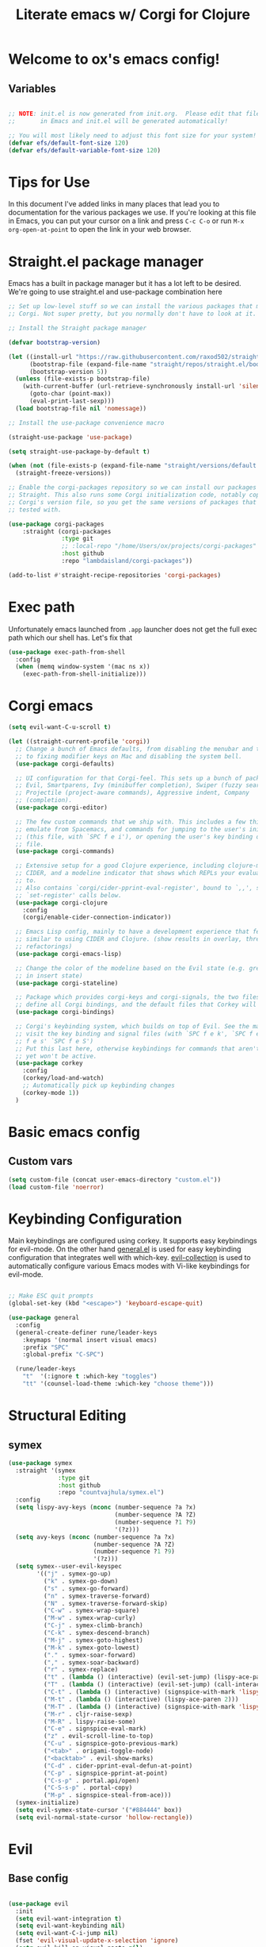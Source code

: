 #+title: Literate emacs w/ Corgi for Clojure
#+PROPERTY: header-args:emacs-lisp :tangle ./init.el :mkdirp yes

* Welcome to ox's emacs config!


** Variables

#+begin_src emacs-lisp 

;; NOTE: init.el is now generated from init.org.  Please edit that file
;;       in Emacs and init.el will be generated automatically!

;; You will most likely need to adjust this font size for your system!
(defvar efs/default-font-size 120)
(defvar efs/default-variable-font-size 120)

#+end_src

* Tips for Use

In this document I've added links in many places that lead you to documentation for the various packages we use.  If you're looking at this file in Emacs, you can put your cursor on a link and press =C-c C-o= or run =M-x org-open-at-point= to open the link in your web browser.

* Straight.el package manager

Emacs has a built in package manager but it has a lot left to be desired. We're going to use straight.el and use-package combination here

#+begin_src emacs-lisp
;; Set up low-level stuff so we can install the various packages that make up
;; Corgi. Not super pretty, but you normally don't have to look at it.

;; Install the Straight package manager

(defvar bootstrap-version)

(let ((install-url "https://raw.githubusercontent.com/raxod502/straight.el/develop/install.el")
      (bootstrap-file (expand-file-name "straight/repos/straight.el/bootstrap.el" user-emacs-directory))
      (bootstrap-version 5))
  (unless (file-exists-p bootstrap-file)
    (with-current-buffer (url-retrieve-synchronously install-url 'silent 'inhibit-cookies)
      (goto-char (point-max))
      (eval-print-last-sexp)))
  (load bootstrap-file nil 'nomessage))

;; Install the use-package convenience macro

(straight-use-package 'use-package)

(setq straight-use-package-by-default t)

(when (not (file-exists-p (expand-file-name "straight/versions/default.el" straight-base-dir)))
  (straight-freeze-versions))

;; Enable the corgi-packages repository so we can install our packages with
;; Straight. This also runs some Corgi initialization code, notably copying over
;; Corgi's version file, so you get the same versions of packages that Corgi was
;; tested with.

(use-package corgi-packages
    :straight (corgi-packages
               :type git
               ;; :local-repo "/home/Users/ox/projects/corgi-packages"
               :host github
               :repo "lambdaisland/corgi-packages"))

(add-to-list #'straight-recipe-repositories 'corgi-packages)
#+end_src

#+RESULTS:
| corgi-packages | org-elpa | melpa | gnu-elpa-mirror | el-get | emacsmirror-mirror |

* Exec path

Unfortunately emacs launched from =.app= launcher does not get the full exec path which our shell has. Let's fix that

#+begin_src emacs-lisp
  (use-package exec-path-from-shell
    :config
    (when (memq window-system '(mac ns x))
      (exec-path-from-shell-initialize)))
#+end_src

#+RESULTS:
: t

* Corgi emacs

#+begin_src emacs-lisp
(setq evil-want-C-u-scroll t)

(let ((straight-current-profile 'corgi))
  ;; Change a bunch of Emacs defaults, from disabling the menubar and toolbar,
  ;; to fixing modifier keys on Mac and disabling the system bell.
  (use-package corgi-defaults)

  ;; UI configuration for that Corgi-feel. This sets up a bunch of packages like
  ;; Evil, Smartparens, Ivy (minibuffer completion), Swiper (fuzzy search),
  ;; Projectile (project-aware commands), Aggressive indent, Company
  ;; (completion).
  (use-package corgi-editor)

  ;; The few custom commands that we ship with. This includes a few things we
  ;; emulate from Spacemacs, and commands for jumping to the user's init.el
  ;; (this file, with `SPC f e i'), or opening the user's key binding or signals
  ;; file.
  (use-package corgi-commands)

  ;; Extensive setup for a good Clojure experience, including clojure-mode,
  ;; CIDER, and a modeline indicator that shows which REPLs your evaluations go
  ;; to.
  ;; Also contains `corgi/cider-pprint-eval-register', bound to `,,', see
  ;; `set-register' calls below.
  (use-package corgi-clojure
    :config
    (corgi/enable-cider-connection-indicator))

  ;; Emacs Lisp config, mainly to have a development experience that feels
  ;; similar to using CIDER and Clojure. (show results in overlay, threading
  ;; refactorings)
  (use-package corgi-emacs-lisp)

  ;; Change the color of the modeline based on the Evil state (e.g. green when
  ;; in insert state)
  (use-package corgi-stateline)

  ;; Package which provides corgi-keys and corgi-signals, the two files that
  ;; define all Corgi bindings, and the default files that Corkey will look for.
  (use-package corgi-bindings)

  ;; Corgi's keybinding system, which builds on top of Evil. See the manual, or
  ;; visit the key binding and signal files (with `SPC f e k', `SPC f e K', `SPC
  ;; f e s' `SPC f e S')
  ;; Put this last here, otherwise keybindings for commands that aren't loaded
  ;; yet won't be active.
  (use-package corkey
    :config 
    (corkey/load-and-watch)
    ;; Automatically pick up keybinding changes
    (corkey-mode 1))
  )
#+end_src

#+RESULTS:
: t

* Basic emacs config
** Custom vars
#+begin_src emacs-lisp
(setq custom-file (concat user-emacs-directory "custom.el"))
(load custom-file 'noerror)
#+end_src

#+RESULTS:

* Keybinding Configuration

Main keybindings are configured using corkey. It supports easy keybindings for evil-mode. On the other hand [[https://github.com/noctuid/general.el][general.el]] is used for easy keybinding configuration that integrates well with which-key. [[https://github.com/emacs-evil/evil-collection][evil-collection]] is used to automatically configure various Emacs modes with Vi-like keybindings for evil-mode.

#+begin_src emacs-lisp

  ;; Make ESC quit prompts
  (global-set-key (kbd "<escape>") 'keyboard-escape-quit)

  (use-package general
    :config
    (general-create-definer rune/leader-keys
      :keymaps '(normal insert visual emacs)
      :prefix "SPC"
      :global-prefix "C-SPC")

    (rune/leader-keys
      "t"  '(:ignore t :which-key "toggles")
      "tt" '(counsel-load-theme :which-key "choose theme")))

#+end_src

#+RESULTS:
: t

* Structural Editing

** symex
#+begin_src emacs-lisp
(use-package symex
  :straight '(symex
              :type git
              :host github
              :repo "countvajhula/symex.el")
  :config
  (setq lispy-avy-keys (nconc (number-sequence ?a ?x)
                              (number-sequence ?A ?Z)
                              (number-sequence ?1 ?9)
                              '(?z)))
  (setq avy-keys (nconc (number-sequence ?a ?x)
                        (number-sequence ?A ?Z)
                        (number-sequence ?1 ?9)
                        '(?z)))
  (setq symex--user-evil-keyspec
        '(("j" . symex-go-up)
          ("k" . symex-go-down)
          ("s" . symex-go-forward)
          ("n" . symex-traverse-forward)
          ("N" . symex-traverse-forward-skip)
          ("C-w" . symex-wrap-square)
          ("M-w" . symex-wrap-curly)
          ("C-j" . symex-climb-branch)
          ("C-k" . symex-descend-branch)
          ("M-j" . symex-goto-highest)
          ("M-k" . symex-goto-lowest)
          ("." . symex-soar-forward)
          ("," . symex-soar-backward)
          ("r" . symex-replace)
          ("t" . (lambda () (interactive) (evil-set-jump) (lispy-ace-paren)))
          ("T" . (lambda () (interactive) (evil-set-jump) (call-interactively #'avy-goto-symbol-1)))
          ("C-t" . (lambda () (interactive) (signspice-with-mark 'lispy-ace-paren)))
          ("M-t" . (lambda () (interactive) (lispy-ace-paren 2)))
          ("M-T" . (lambda () (interactive) (signspice-with-mark 'lispy-ace-paren 2)))
          ("M-r" . cljr-raise-sexp)
          ("M-R" . lispy-raise-some)
          ("C-e" . signspice-eval-mark)
          ("z" . evil-scroll-line-to-top)
          ("C-u" . signspice-goto-previous-mark)
          ("<tab>" . origami-toggle-node)
          ("<backtab>" . evil-show-marks)
          ("C-d" . cider-pprint-eval-defun-at-point)
          ("C-p" . signspice-pprint-at-point)
          ("C-s-p" . portal.api/open)
          ("C-S-s-p" . portal-copy)
          ("M-p" . signspice-steal-from-ace)))
  (symex-initialize)
  (setq evil-symex-state-cursor '("#884444" box))
  (setq evil-normal-state-cursor 'hollow-rectangle))
#+end_src
* Evil
** Base config

#+begin_src emacs-lisp

(use-package evil
  :init
  (setq evil-want-integration t)
  (setq evil-want-keybinding nil)
  (setq evil-want-C-i-jump nil)
  (fset 'evil-visual-update-x-selection 'ignore)
  (setq evil-kill-on-visual-paste nil)
  (setq evil-insert-state-cursor '(bar "green"))
  (setq-default evil-symbol-word-search t)
  :config
  (evil-mode 1)
  (define-key evil-insert-state-map (kbd "C-g") 'evil-normal-state)

  (define-key evil-insert-state-map (kbd "C-h") 'evil-delete-backward-char-and-join)

  ;; Use visual line motions even outside of visual-line-mode buffers
  (evil-global-set-key 'motion "j" 'evil-next-visual-line)
  (evil-global-set-key 'motion "k" 'evil-previous-visual-line)

  (evil-set-initial-state 'messages-buffer-mode 'normal)
  (evil-set-initial-state 'dashboard-mode 'normal))

#+end_src

#+RESULTS:
: t

** Evil collection

#+begin_src emacs-lisp

  (use-package evil-collection
    :after evil
    :config
    (evil-collection-init))

#+end_src

** Evil cleverparens

#+begin_src emacs-lisp
  (use-package evil-cleverparens
    :after (evil smartparens)
    :commands evil-cleverparens-mode
    :init
    (add-hook 'clojure-mode-hook #'evil-cleverparens-mode)
    (add-hook 'emacs-lisp-mode-hook #'evil-cleverparens-mode)
    (setq evil-cleverparens-complete-parens-in-yanked-region t)
    :config
    (setq evil-cleverparens-use-s-and-S nil)
    (evil-define-key '(normal visual) evil-cleverparens-mode-map
      "s" nil
      "S" nil
      "{" nil
      "}" nil
      "[" nil
      "]" nil
      (kbd "<tab>") 'evil-jump-item))
#+end_src

* UI Configuration

** Basic UI Configuration

This section configures basic UI settings that remove unneeded elements to make Emacs look a lot more minimal and modern.  If you're just getting started in Emacs, the menu bar might be helpful so you can remove the =(menu-bar-mode -1)= line if you'd like to still see that.

#+begin_src emacs-lisp

  (setq inhibit-startup-message t)

  (scroll-bar-mode -1)        ; Disable visible scrollbar
  (tool-bar-mode -1)          ; Disable the toolbar
  (tooltip-mode -1)           ; Disable tooltips
  (set-fringe-mode 10)        ; Give some breathing room

  (menu-bar-mode -1)            ; Disable the menu bar

  ;; Set up the visible bell
  (setq visible-bell t)

  (column-number-mode)
  ;; disable line numbers completely
  (global-display-line-numbers-mode 0)

  ;; Disable line numbers for some modes
  (dolist (mode '(org-mode-hook
                  term-mode-hook
                  shell-mode-hook
                  eshell-mode-hook))
    (add-hook mode (lambda () (display-line-numbers-mode 0))))

#+end_src

#+RESULTS:

** Workspaces
#+begin_src emacs-lisp
(use-package bufler
:straight '(bufler
:type git
:host github
:repo "bufler"))
+end_src

** Font Configuration

=Iosevka= gang assemble!

#+begin_src emacs-lisp

  (set-face-attribute 'default nil :font "Iosevka" :height efs/default-font-size)

  ;; Set the fixed pitch face
  (set-face-attribute 'fixed-pitch nil :font "Iosevka" :height efs/default-font-size)

  ;; Set the variable pitch face
  ;; (set-face-attribute 'variable-pitch nil :font "Times New Roman" :height efs/default-font-size :weight 'regular)
  (set-face-attribute 'variable-pitch nil :font "Iosevka" :height efs/default-font-size :weight 'regular)

#+end_src

#+RESULTS:

** Command Log Mode

[[https://github.com/lewang/command-log-mode][command-log-mode]] is useful for displaying a panel showing each key binding you use in a panel on the right side of the frame.  Great for live streams and screencasts!

#+begin_src emacs-lisp

(use-package command-log-mode)

#+end_src

** Color Theme

[[https://github.com/hlissner/emacs-doom-themes][doom-themes]] is a great set of themes with a lot of variety and support for many different Emacs modes.  Taking a look at the [[https://github.com/hlissner/emacs-doom-themes/tree/screenshots][screenshots]] might help you decide which one you like best.  You can also run =M-x counsel-load-theme= to choose between them easily.

#+begin_src emacs-lisp

  (use-package doom-themes
    :init (load-theme 'doom-dracula t))

  (use-package cherry-blossom-theme
    :config
    (load-theme 'cherry-blossom t))
#+end_src

#+RESULTS:
: t

** Better Modeline

[[https://github.com/seagle0128/doom-modeline][doom-modeline]] is a very attractive and rich (yet still minimal) mode line configuration for Emacs.  The default configuration is quite good but you can check out the [[https://github.com/seagle0128/doom-modeline#customize][configuration options]] for more things you can enable or disable.

*NOTE:* The first time you load your configuration on a new machine, you'll need to run `M-x all-the-icons-install-fonts` so that mode line icons display correctly.

#+begin_src emacs-lisp

(use-package all-the-icons)

(use-package doom-modeline
  :init (doom-modeline-mode 1)
  :custom ((doom-modeline-height 8)))

#+end_src

** Which Key

[[https://github.com/justbur/emacs-which-key][which-key]] is a useful UI panel that appears when you start pressing any key binding in Emacs to offer you all possible completions for the prefix.  For example, if you press =C-c= (hold control and press the letter =c=), a panel will appear at the bottom of the frame displaying all of the bindings under that prefix and which command they run.  This is very useful for learning the possible key bindings in the mode of your current buffer.

#+begin_src emacs-lisp

(use-package which-key
  :init (which-key-mode)
  :diminish which-key-mode
  :config
  (setq which-key-idle-delay 1))

#+end_src

** Vertico

#+begin_src emacs-lisp
(use-package vertico
  :init
  (vertico-mode)

  ;; Different scroll margin
  ;; (setq vertico-scroll-margin 0)

  ;; Show more candidates
  ;; (setq vertico-count 20)

  ;; Grow and shrink the Vertico minibuffer
  ;; (setq vertico-resize t)

  ;; Optionally enable cycling for `vertico-next' and `vertico-previous'.
  ;; (setq vertico-cycle t)
  )

;; Persist history over Emacs restarts. Vertico sorts by history position.
(use-package savehist
  :init
  (savehist-mode))

;; A few more useful configurations...
(use-package emacs
  :init
  ;; Add prompt indicator to `completing-read-multiple'.
  ;; We display [CRM<separator>], e.g., [CRM,] if the separator is a comma.
  (defun crm-indicator (args)
    (cons (format "[CRM%s] %s"
                  (replace-regexp-in-string
                   "\\`\\[.*?]\\*\\|\\[.*?]\\*\\'" ""
                   crm-separator)
                  (car args))
          (cdr args)))
  (advice-add #'completing-read-multiple :filter-args #'crm-indicator)

  ;; Do not allow the cursor in the minibuffer prompt
  (setq minibuffer-prompt-properties
        '(read-only t cursor-intangible t face minibuffer-prompt))
  (add-hook 'minibuffer-setup-hook #'cursor-intangible-mode)

  ;; Emacs 28: Hide commands in M-x which do not work in the current mode.
  ;; Vertico commands are hidden in normal buffers.
  ;; (setq read-extended-command-predicate
  ;;       #'command-completion-default-include-p)

  ;; Enable recursive minibuffers
  (setq enable-recursive-minibuffers t))

;; Optionally use the `orderless' completion style.
(use-package orderless
  :init
  ;; Configure a custom style dispatcher (see the Consult wiki)
  ;; (setq orderless-style-dispatchers '(+orderless-dispatch)
  ;;       orderless-component-separator #'orderless-escapable-split-on-space)
  (setq completion-styles '(orderless basic)
        completion-category-defaults nil
        completion-category-overrides '((file (styles partial-completion)))))
#+end_src

#+RESULTS:

** Consult

#+begin_src emacs-lisp
;; Example configuration for Consult
(use-package consult
  ;; Replace bindings. Lazily loaded due by `use-package'.
  :bind (;; C-c bindings (mode-specific-map)
         ("C-c h" . consult-history)
         ("C-c m" . consult-mode-command)
         ("C-c k" . consult-kmacro)
         ;; C-x bindings (ctl-x-map)
         ("C-x M-:" . consult-complex-command)     ;; orig. repeat-complex-command
         ("C-x b" . consult-buffer)                ;; orig. switch-to-buffer
         ("C-x 4 b" . consult-buffer-other-window) ;; orig. switch-to-buffer-other-window
         ("C-x 5 b" . consult-buffer-other-frame)  ;; orig. switch-to-buffer-other-frame
         ("C-x r b" . consult-bookmark)            ;; orig. bookmark-jump
         ("C-x p b" . consult-project-buffer)      ;; orig. project-switch-to-buffer
         ;; Custom M-# bindings for fast register access
         ("M-#" . consult-register-load)
         ("M-'" . consult-register-store)          ;; orig. abbrev-prefix-mark (unrelated)
         ("C-M-#" . consult-register)
         ;; Other custom bindings
         ("M-y" . consult-yank-pop)                ;; orig. yank-pop
         ("<help> a" . consult-apropos)            ;; orig. apropos-command
         ;; M-g bindings (goto-map)
         ("M-g e" . consult-compile-error)
         ("M-g f" . consult-flymake)               ;; Alternative: consult-flycheck
         ("M-g g" . consult-goto-line)             ;; orig. goto-line
         ("M-g M-g" . consult-goto-line)           ;; orig. goto-line
         ("M-g o" . consult-outline)               ;; Alternative: consult-org-heading
         ("M-g m" . consult-mark)
         ("M-g k" . consult-global-mark)
         ("M-g i" . consult-imenu)
         ("M-g I" . consult-imenu-multi)
         ;; M-s bindings (search-map)
         ("M-s d" . consult-find)
         ("M-s D" . consult-locate)
         ("M-s g" . consult-grep)
         ("M-s G" . consult-git-grep)
         ("M-s r" . consult-ripgrep)
         ("M-s l" . consult-line)
         ("M-s L" . consult-line-multi)
         ("M-s m" . consult-multi-occur)
         ("M-s k" . consult-keep-lines)
         ("M-s u" . consult-focus-lines)
         ;; Isearch integration
         ("M-s e" . consult-isearch-history)
         :map isearch-mode-map
         ("M-e" . consult-isearch-history)         ;; orig. isearch-edit-string
         ("M-s e" . consult-isearch-history)       ;; orig. isearch-edit-string
         ("M-s l" . consult-line)                  ;; needed by consult-line to detect isearch
         ("M-s L" . consult-line-multi)            ;; needed by consult-line to detect isearch
         ;; Minibuffer history
         :map minibuffer-local-map
         ("M-s" . consult-history)                 ;; orig. next-matching-history-element
         ("M-r" . consult-history))                ;; orig. previous-matching-history-element

  ;; Enable automatic preview at point in the *Completions* buffer. This is
  ;; relevant when you use the default completion UI.
  :hook (completion-list-mode . consult-preview-at-point-mode)

  ;; The :init configuration is always executed (Not lazy)
  :init

  ;; Optionally configure the register formatting. This improves the register
  ;; preview for `consult-register', `consult-register-load',
  ;; `consult-register-store' and the Emacs built-ins.
  (setq register-preview-delay 0.5
        register-preview-function #'consult-register-format)

  ;; Optionally tweak the register preview window.
  ;; This adds thin lines, sorting and hides the mode line of the window.
  (advice-add #'register-preview :override #'consult-register-window)

  ;; Use Consult to select xref locations with preview
  (setq xref-show-xrefs-function #'consult-xref
        xref-show-definitions-function #'consult-xref)

  ;; Configure other variables and modes in the :config section,
  ;; after lazily loading the package.
  :config

  ;; Optionally configure preview. The default value
  ;; is 'any, such that any key triggers the preview.
  ;; (setq consult-preview-key 'any)
  ;; (setq consult-preview-key (kbd "M-."))
  ;; (setq consult-preview-key (list (kbd "<S-down>") (kbd "<S-up>")))
  ;; For some commands and buffer sources it is useful to configure the
  ;; :preview-key on a per-command basis using the `consult-customize' macro.
  (consult-customize
   consult-theme
   :preview-key '(:debounce 0.2 any)
   consult-ripgrep consult-git-grep consult-grep
   consult-bookmark consult-recent-file consult-xref
   consult--source-bookmark consult--source-recent-file
   consult--source-project-recent-file
   :preview-key (kbd "M-."))

  ;; Optionally configure the narrowing key.
  ;; Both < and C-+ work reasonably well.
  (setq consult-narrow-key "<") ;; (kbd "C-+")

  ;; Optionally make narrowing help available in the minibuffer.
  ;; You may want to use `embark-prefix-help-command' or which-key instead.
  ;; (define-key consult-narrow-map (vconcat consult-narrow-key "?") #'consult-narrow-help)

  ;; By default `consult-project-function' uses `project-root' from project.el.
  ;; Optionally configure a different project root function.
  ;; There are multiple reasonable alternatives to chose from.
  ;;;; 1. project.el (the default)
  ;; (setq consult-project-function #'consult--default-project--function)
  ;;;; 2. projectile.el (projectile-project-root)
  ;; (autoload 'projectile-project-root "projectile")
  ;; (setq consult-project-function (lambda (_) (projectile-project-root)))
  ;;;; 3. vc.el (vc-root-dir)
  ;; (setq consult-project-function (lambda (_) (vc-root-dir)))
  ;;;; 4. locate-dominating-file
  ;; (setq consult-project-function (lambda (_) (locate-dominating-file "." ".git")))
)
#+end_src

#+RESULTS:
: consult-history

** Helpful Help Commands

[[https://github.com/Wilfred/helpful][Helpful]] adds a lot of very helpful (get it?) information to Emacs' =describe-= command buffers.  For example, if you use =describe-function=, you will not only get the documentation about the function, you will also see the source code of the function and where it gets used in other places in the Emacs configuration.  It is very useful for figuring out how things work in Emacs.

#+begin_src emacs-lisp

  (use-package helpful
    :custom
    (counsel-describe-function-function #'helpful-callable)
    (counsel-describe-variable-function #'helpful-variable)
    :bind
    ([remap describe-function] . counsel-describe-function)
    ([remap describe-command] . helpful-command)
    ([remap describe-variable] . counsel-describe-variable)
    ([remap describe-key] . helpful-key))

#+end_src

** Text Scaling

This is an example of using [[https://github.com/abo-abo/hydra][Hydra]] to design a transient key binding for quickly adjusting the scale of the text on screen.  We define a hydra that is bound to =C-s t s= and, once activated, =j= and =k= increase and decrease the text scale.  You can press any other key (or =f= specifically) to exit the transient key map.

#+begin_src emacs-lisp

  (use-package hydra)

  (defhydra hydra-text-scale (:timeout 4)
    "scale text"
    ("j" text-scale-increase "in")
    ("k" text-scale-decrease "out")
    ("f" nil "finished" :exit t))

  (rune/leader-keys
    "ts" '(hydra-text-scale/body :which-key "scale text"))

#+end_src

** Rainbow Delimiters

[[https://github.com/Fanael/rainbow-delimiters][rainbow-delimiters]] is useful in programming modes because it colorizes nested parentheses and brackets according to their nesting depth.  This makes it a lot easier to visually match parentheses in Emacs Lisp code without having to count them yourself.

#+begin_src emacs-lisp

(use-package rainbow-delimiters
  :hook (prog-mode . rainbow-delimiters-mode))

#+end_src

* Org Mode

[[https://orgmode.org/][Org Mode]] is one of the hallmark features of Emacs.  It is a rich document editor, project planner, task and time tracker, blogging engine, and literate coding utility all wrapped up in one package.

** Better Font Faces

The =efs/org-font-setup= function configures various text faces to tweak the sizes of headings and use variable width fonts in most cases so that it looks more like we're editing a document in =org-mode=.  We switch back to fixed width (monospace) fonts for code blocks and tables so that they display correctly.

#+begin_src emacs-lisp

  (defun efs/org-font-setup ()
    ;; Replace list hyphen with dot
    (font-lock-add-keywords 'org-mode
                            '(("^ *\\([-]\\) "
                               (0 (prog1 () (compose-region (match-beginning 1) (match-end 1) "•"))))))

    ;; Set faces for heading levels
    (dolist (face '((org-level-1 . 1.2)
                    (org-level-2 . 1.1)
                    (org-level-3 . 1.05)
                    (org-level-4 . 1.0)
                    (org-level-5 . 1.1)
                    (org-level-6 . 1.1)
                    (org-level-7 . 1.1)
                    (org-level-8 . 1.1))))

    ;; Ensure that anything that should be fixed-pitch in Org files appears that way
    (set-face-attribute 'org-block nil :foreground nil :inherit 'fixed-pitch)
    (set-face-attribute 'org-code nil   :inherit '(shadow fixed-pitch))
    (set-face-attribute 'org-table nil   :inherit '(shadow fixed-pitch))
    (set-face-attribute 'org-verbatim nil :inherit '(shadow fixed-pitch))
    (set-face-attribute 'org-special-keyword nil :inherit '(font-lock-comment-face fixed-pitch))
    (set-face-attribute 'org-meta-line nil :inherit '(font-lock-comment-face fixed-pitch))
    (set-face-attribute 'org-checkbox nil :inherit 'fixed-pitch))

#+end_src

#+RESULTS:
: efs/org-font-setup

** Basic Config

This section contains the basic configuration for =org-mode= plus the configuration for Org agendas and capture templates.  There's a lot to unpack in here so I'd recommend watching the videos for [[https://youtu.be/VcgjTEa0kU4][Part 5]] and [[https://youtu.be/PNE-mgkZ6HM][Part 6]] for a full explanation.

#+begin_src emacs-lisp
(defun efs/org-mode-setup ()
  (org-indent-mode)
  (variable-pitch-mode 1)
  (visual-line-mode 1))

(use-package org
  :hook (org-mode . efs/org-mode-setup)
  :config
  (setq org-ellipsis " ▾")

  (setq org-edit-src-content-indentation 0)

  (setq org-agenda-start-with-log-mode t)
  (setq org-log-done 'time)
  (setq org-log-into-drawer t)

  (setq org-agenda-files
        '("~/Projects/Code/emacs-from-scratch/OrgFiles/Tasks.org"
          "~/Projects/Code/emacs-from-scratch/OrgFiles/Habits.org"
          "~/Projects/Code/emacs-from-scratch/OrgFiles/Birthdays.org"))

  (require 'org-habit)
  (add-to-list 'org-modules 'org-habit)
  (setq org-habit-graph-column 60)

  (setq org-todo-keywords
    '((sequence "TODO(t)" "NEXT(n)" "|" "DONE(d!)")
      (sequence "BACKLOG(b)" "PLAN(p)" "READY(r)" "ACTIVE(a)" "REVIEW(v)" "WAIT(w@/!)" "HOLD(h)" "|" "COMPLETED(c)" "CANC(k@)")))

  (setq org-refile-targets
    '(("Archive.org" :maxlevel . 1)
      ("Tasks.org" :maxlevel . 1)))

  ;; Save Org buffers after refiling!
  (advice-add 'org-refile :after 'org-save-all-org-buffers)

  (setq org-tag-alist
    '((:startgroup)
       ; Put mutually exclusive tags here
       (:endgroup)
       ("@errand" . ?E)
       ("@home" . ?H)
       ("@work" . ?W)
       ("agenda" . ?a)
       ("planning" . ?p)
       ("publish" . ?P)
       ("batch" . ?b)
       ("note" . ?n)
       ("idea" . ?i)))

  ;; Configure custom agenda views
  (setq org-agenda-custom-commands
   '(("d" "Dashboard"
     ((agenda "" ((org-deadline-warning-days 7)))
      (todo "NEXT"
        ((org-agenda-overriding-header "Next Tasks")))
      (tags-todo "agenda/ACTIVE" ((org-agenda-overriding-header "Active Projects")))))

    ("n" "Next Tasks"
     ((todo "NEXT"
        ((org-agenda-overriding-header "Next Tasks")))))

    ("W" "Work Tasks" tags-todo "+work-email")

    ;; Low-effort next actions
    ("e" tags-todo "+TODO=\"NEXT\"+Effort<15&+Effort>0"
     ((org-agenda-overriding-header "Low Effort Tasks")
      (org-agenda-max-todos 20)
      (org-agenda-files org-agenda-files)))

    ("w" "Workflow Status"
     ((todo "WAIT"
            ((org-agenda-overriding-header "Waiting on External")
             (org-agenda-files org-agenda-files)))
      (todo "REVIEW"
            ((org-agenda-overriding-header "In Review")
             (org-agenda-files org-agenda-files)))
      (todo "PLAN"
            ((org-agenda-overriding-header "In Planning")
             (org-agenda-todo-list-sublevels nil)
             (org-agenda-files org-agenda-files)))
      (todo "BACKLOG"
            ((org-agenda-overriding-header "Project Backlog")
             (org-agenda-todo-list-sublevels nil)
             (org-agenda-files org-agenda-files)))
      (todo "READY"
            ((org-agenda-overriding-header "Ready for Work")
             (org-agenda-files org-agenda-files)))
      (todo "ACTIVE"
            ((org-agenda-overriding-header "Active Projects")
             (org-agenda-files org-agenda-files)))
      (todo "COMPLETED"
            ((org-agenda-overriding-header "Completed Projects")
             (org-agenda-files org-agenda-files)))
      (todo "CANC"
            ((org-agenda-overriding-header "Cancelled Projects")
             (org-agenda-files org-agenda-files)))))))

  (setq org-capture-templates
    `(("t" "Tasks / Projects")
      ("tt" "Task" entry (file+olp "~/Projects/Code/emacs-from-scratch/OrgFiles/Tasks.org" "Inbox")
           "* TODO %?\n  %U\n  %a\n  %i" :empty-lines 1)

      ("j" "Journal Entries")
      ("jj" "Journal" entry
           (file+olp+datetree "~/Projects/Code/emacs-from-scratch/OrgFiles/Journal.org")
           "\n* %<%I:%M %p> - Journal :journal:\n\n%?\n\n"
           ;; ,(dw/read-file-as-string "~/Notes/Templates/Daily.org")
           :clock-in :clock-resume
           :empty-lines 1)
      ("jm" "Meeting" entry
           (file+olp+datetree "~/Projects/Code/emacs-from-scratch/OrgFiles/Journal.org")
           "* %<%I:%M %p> - %a :meetings:\n\n%?\n\n"
           :clock-in :clock-resume
           :empty-lines 1)

      ("w" "Workflows")
      ("we" "Checking Email" entry (file+olp+datetree "~/Projects/Code/emacs-from-scratch/OrgFiles/Journal.org")
           "* Checking Email :email:\n\n%?" :clock-in :clock-resume :empty-lines 1)

      ("m" "Metrics Capture")
      ("mw" "Weight" table-line (file+headline "~/Projects/Code/emacs-from-scratch/OrgFiles/Metrics.org" "Weight")
       "| %U | %^{Weight} | %^{Notes} |" :kill-buffer t)))

  (define-key global-map (kbd "C-c j")
    (lambda () (interactive) (org-capture nil "jj")))

  (efs/org-font-setup))

#+end_src

#+RESULTS:
| (lambda nil (add-hook 'after-save-hook #'efs/org-babel-tangle-config)) | org-tempo-setup | org-bullets-mode | er/add-org-mode-expansions | #[0 \300\301\302\303\304$\207 [add-hook change-major-mode-hook org-fold-show-all append local] 5] | #[0 \300\301\302\303\304$\207 [add-hook change-major-mode-hook org-babel-show-result-all append local] 5] | org-babel-result-hide-spec | org-babel-hide-all-hashes | #[0 \301\211\207 [imenu-create-index-function org-imenu-get-tree] 2] | efs/org-mode-visual-fill | efs/org-mode-setup | (lambda nil (display-line-numbers-mode 0)) |

*** Nicer Heading Bullets

[[https://github.com/sabof/org-bullets][org-bullets]] replaces the heading stars in =org-mode= buffers with nicer looking characters that you can control.  Another option for this is [[https://github.com/integral-dw/org-superstar-mode][org-superstar-mode]] which we may cover in a later video.

#+begin_src emacs-lisp

  (use-package org-bullets
    :after org
    :hook (org-mode . org-bullets-mode)
    :custom
    (org-bullets-bullet-list '("◉" "○" "●" "○" "●" "○" "●")))

#+end_src

*** Center Org Buffers

We use [[https://github.com/joostkremers/visual-fill-column][visual-fill-column]] to center =org-mode= buffers for a more pleasing writing experience as it centers the contents of the buffer horizontally to seem more like you are editing a document.  This is really a matter of personal preference so you can remove the block below if you don't like the behavior.

#+begin_src emacs-lisp

  (defun efs/org-mode-visual-fill ()
    (setq visual-fill-column-width 100
          visual-fill-column-center-text t)
    (visual-fill-column-mode 1))

  (use-package visual-fill-column
    :hook (org-mode . efs/org-mode-visual-fill))

#+end_src

** Configure Babel Languages

To execute or export code in =org-mode= code blocks, you'll need to set up =org-babel-load-languages= for each language you'd like to use.  [[https://orgmode.org/worg/org-contrib/babel/languages.html][This page]] documents all of the languages that you can use with =org-babel=.

#+begin_src emacs-lisp

  (org-babel-do-load-languages
    'org-babel-load-languages
    '((emacs-lisp . t)
      (python . t)))

  (push '("conf-unix" . conf-unix) org-src-lang-modes)
  (setq org-confirm-babel-evaluate nil)

#+end_src

** Org easy templates

You can disable it in favor of yasnippets

#+begin_src emacs-lisp
  (add-to-list 'org-structure-template-alist '("el" . "src emacs-lisp"))
  (add-to-list 'org-structure-template-alist '("sh" . "src sh"))
  (require 'org-tempo)
#+end_src

#+RESULTS:
: org-tempo

** Org Journal

#+begin_src emacs-lisp
(use-package org-journal
  :ensure t
  :defer t
  :config
  (setq
   org-journal-dir "~/org/journal"
   org-journal-file-type 'monthly
   org-journal-date-format "%a, %Y-%m-%d"
   org-journal-file-format "%Y-%m.org"))
#+end_src

** Optional finds

Most of these are disabled for now, but I find some cool awesome stuff from over the interwebz and this is the place to save those

#+begin_src emacs-lisp :tangle no
  (add-hook 'org-mode-hook '(lambda () (setq fill-column 80)))
  (add-hook 'org-mode-hook 'turn-on-auto-fill)
  (add-hook 'org-mode-hook 'auto-fill-mode)
#+end_src

* Literate configuration with init.org
** Auto-tangle Configuration Files

This snippet adds a hook to =org-mode= buffers so that =efs/org-babel-tangle-config= gets executed each time such a buffer gets saved.  This function checks to see if the file being saved is the Emacs.org file you're looking at right now, and if so, automatically exports the configuration here to the associated output files.

#+begin_src emacs-lisp

  ;; Automatically tangle our Emacs.org config file when we save it
  (defun efs/org-babel-tangle-config ()
    (when (or 
           (string-equal buffer-file-name
                         (expand-file-name (concat user-emacs-directory "init.org")))
           (string-equal buffer-file-name
                         (file-truename
                          (expand-file-name (concat user-emacs-directory "init.org")))))
      ;; Dynamic scoping to the rescue
      (let ((org-confirm-babel-evaluate nil))
        (org-babel-tangle))))

  (add-hook 'org-mode-hook (lambda () (add-hook 'after-save-hook #'efs/org-babel-tangle-config)))

#+end_src

#+RESULTS:
| er/add-org-mode-expansions | #[0 \301\211\207 [imenu-create-index-function org-imenu-get-tree] 2] | (lambda nil (add-hook 'after-save-hook #'efs/org-babel-tangle-config)) | org-bullets-mode | #[0 \300\301\302\303\304$\207 [add-hook change-major-mode-hook org-show-all append local] 5] | #[0 \300\301\302\303\304$\207 [add-hook change-major-mode-hook org-babel-show-result-all append local] 5] | org-babel-result-hide-spec | org-babel-hide-all-hashes | efs/org-mode-visual-fill | efs/org-mode-setup | (lambda nil (display-line-numbers-mode 0)) |

** Open init.org function
#+begin_src emacs-lisp
  (defun ox/open-init-org ()
    (interactive)
      (find-file (expand-file-name "init.org" user-emacs-directory)))
#+end_src

#+RESULTS:
: ox/open-init-org
** If you're sturggling to get tangling to work

Add this into init.el and then `M-x eval-buffer`

#+begin_src emacs-lisp :tangle no
(require 'org)
(org-babel-load-file
 (expand-file-name "init.org" user-emacs-directory))
#+end_src

* Projectile

[[https://projectile.mx/][Projectile]] is a project management library for Emacs which makes it a lot easier to navigate around code projects for various languages.  Many packages integrate with Projectile so it's a good idea to have it installed even if you don't use its commands directly.

#+begin_src emacs-lisp

  (use-package projectile
    :diminish projectile-mode
    :config (projectile-mode)
    ;; :custom ((projectile-completion-system 'ivy))
    :bind-keymap
    ("C-c p" . projectile-command-map)
    :init
    ;; NOTE: Set this to the folder where you keep your Git repos!
    (when (file-directory-p "~/projects")
      (setq projectile-project-search-path '("~/projects")))
    (setq projectile-switch-project-action #'projectile-dired))

#+end_src

** Refresh directory

#+begin_src emacs-lisp
  (defun ox/refresh-projects-dir ()
    (interactive)
    (projectile-discover-projects-in-directory "~/projects"))
#+end_src

* Magit

[[https://magit.vc/][Magit]] is the best Git interface I've ever used.  Common Git operations are easy to execute quickly using Magit's command panel system.

#+begin_src emacs-lisp

  (use-package magit
    :config
  ;; (setq magit-display-buffer-function #'magit-display-buffer-fullframe-status-v1)
    :custom
    (magit-display-buffer-function #'magit-display-buffer-same-window-except-diff-v1))

  ;; NOTE: Make sure to configure a GitHub token before using this package!
  ;; - https://magit.vc/manual/forge/Token-Creation.html#Token-Creation
  ;; - https://magit.vc/manual/ghub/Getting-Started.html#Getting-Started
  (use-package forge)

#+end_src

** Delta - better diffing
#+begin_src ig-emacs-lisp
(use-package magit-delta
  :after (magit)
  :config
  (add-hook 'magit-mode-hook (lambda () (magit-delta-mode +1))))
#+end_src

* Git link
#+begin_src emacs-lisp
  (use-package git-link
    :config
    (setq git-link-open-in-browser t
          git-link-use-commit t))
#+end_src

#+RESULTS:
: t

* Verb HTTP rest client
#+begin_src emacs-lisp
  (use-package verb)
  (use-package org
    :config (define-key org-mode-map (kbd "C-c C-r") verb-command-map))
#+end_src

#+RESULTS:
: t

* Snippets
yasnippets is the most complete and popular snippet engine which works based on major-modes

#+begin_src emacs-lisp
(use-package yasnippet-snippets
  :ensure t)
(use-package yasnippet
  :ensure t
  :config (yas-global-mode 1))
#+end_src

#+RESULTS:
: t

* Markdown & Yaml

#+begin_src emacs-lisp
(use-package markdown-mode)
(use-package yaml-mode)
#+end_src

* Javascript 

#+begin_src emacs-lisp
;; REPL-driven development for JavaScript, included as an example of how to
;; configure signals, see `user-signal.el' (visit it with `SPC f e s')
(use-package js-comint)

(use-package js2-mode
  :mode "\\.js\\'"
  :config
  (customize-set-variable 'js2-basic-offset 2)
  (customize-set-variable 'js2-include-node-externs t))

(add-hook 'js2-mode-hook #'js2-imenu-extras-mode)

(use-package tide
  :after (company flycheck)
  :config
  (define-key tide-mode-map (kbd "s-b") 'tide-jump-to-definition)
  (define-key tide-mode-map (kbd "s-[") 'tide-jump-back))
#+end_src

#+RESULTS:
: t

* Emacs server

Start the emacs-server, so you can open files from the command line with
`emacsclient -n <file>' (we like to put `alias en="emacsclient -n"' in our shell
config).

#+begin_src emacs-lisp
(server-start)
#+end_src

* Register shortcuts

Emacs has "registers", places to keep small snippets of text. We make it easy to run a snippet of Clojure code in such a register, just press comma twice followed by the letter that designates the register (while in a Clojure buffer with a connected REPL). The code will be evaluated, and the result pretty-printed to a separate buffer.

By starting a snippet with =#_clj= or =#_cljs= you can control which type of REPL it will go to, in case you have both a CLJ and a CLJS REPL connected.

#+begin_src emacs-lisp
(set-register ?k "#_clj (do (require 'kaocha.repl) (kaocha.repl/run))")
(set-register ?K "#_clj (do (require 'kaocha.repl) (kaocha.repl/run-all))")
(set-register ?r "#_clj (do (require 'user :reload) (user/reset))")
(set-register ?g "#_clj (user/go)")
(set-register ?b "#_clj (user/browse)")
#+end_src

* ox's paren magic
#+begin_src emacs-lisp
  (defun ox/open-round-insert ()
    (interactive)
    (paredit-open-round)
    (evil-insert 0))

  (show-paren-mode 1)

  (defun ox/toggle-parens--replace (pair start end)
    "Replace parens with a new PAIR at START and END in current buffer.
     A helper function for `toggle-parens'."
    (goto-char start)
    (delete-char 1)
    (insert (substring pair 0 1))
    (goto-char end)
    (delete-char 1)
    (insert (substring pair 1 2))
    (goto-char start))

  (defun ox/toggle-parens ()
    "Toggle parens () <> [] at cursor.
  Turn on `show-paren-mode' to see matching pairs of parentheses
  and other characters in buffers. This function then uses the same
  function `show-paren-data-function' to find and replace them with
  the other pair of brackets.
  This function can be easily modified and expanded to replace
  other brackets. Currently, mismatch information is ignored and
  mismatched parens are changed based on the left one."
    (interactive)
    (let* ((parens (funcall show-paren-data-function))
           (start (if (< (nth 0 parens) (nth 2 parens))
                      (nth 0 parens) (nth 2 parens)))
           (end (if (< (nth 0 parens) (nth 2 parens))
                    (nth 2 parens) (nth 0 parens)))
           (startchar (buffer-substring-no-properties start (1+ start)))
           (mismatch (nth 4 parens)))
      (when parens
        (pcase startchar
          ("(" (ox/toggle-parens--replace "[]" start end))
          ("[" (ox/toggle-parens--replace "{}" start end))
          ("{" (ox/toggle-parens--replace "()" start end))))))
#+end_src

* Uncategorised

These blocks need to find a home yet :)

#+begin_src emacs-lisp
(use-package git-gutter
  :config
  (global-git-gutter-mode +1))

(use-package html-to-hiccup
  :load-path "~/projects/html-to-hiccup")

(use-package caddyfile-mode
  :ensure t
  :mode (("Caddyfile\\'" . caddyfile-mode)
         ("caddy\\.conf\\'" . caddyfile-mode)))

(add-hook 'prog-mode-hook #'hs-minor-mode)
(add-hook 'clojure-mode-hook #'hs-minor-mode)
(add-hook 'emacs-lisp-mode-hook #'hs-minor-mode)

(setq scroll-step            1
      scroll-conservatively  10000)

(use-package flycheck
  :ensure t
  :init (global-flycheck-mode))

(use-package flycheck-clj-kondo
  :ensure t)

(use-package clojure-mode
  :ensure t
  :config
  (require 'flycheck-clj-kondo))

(use-package zprint-mode)

(use-package web-mode
  :custom
  (web-mode-markup-indent-offset 2)
  (web-mode-css-indent-offset 2)
  (web-mode-code-indent-offset 2)
  :init
  (setq-default
   indent-tabs-mode nil
   tab-width 2))
#+end_src

* Clojure

** cljr Refactoring

#+begin_src emacs-lisp

(use-package clj-refactor
  :after (cider)
  :diminish clj-refactor-mode
  :config
  (setq cljr-cljc-clojure-test-declaration "[clojure.test :refer [deftest testing is are use-fixtures run-tests join-fixtures]]"
        cljr-cljs-clojure-test-declaration "[clojure.test :refer [deftest testing is are use-fixtures run-tests join-fixtures]]"
        cljr-clojure-test-declaration "[clojure.test :refer [deftest testing is are use-fixtures run-tests join-fixtures]]"
        cljr-eagerly-build-asts-on-startup nil
        cljr-warn-on-eval nil)
  :hook ((clojurex-mode-hook
          clojurescript-mode-hook
          clojurec-mode-hook
          clojure-mode-hook)
         . clj-refactor-mode))

#+end_src

#+RESULTS:
| clj-refactor-mode |

** flow
#+begin_src emacs-lisp 
(defun cider-eval-clipboard-handler ()
  (nrepl-make-response-handler
   (current-buffer)
   (lambda (buffer value)
     (with-current-buffer buffer
       (with-temp-buffer
         (insert value)
         (clipboard-kill-region (point-min) (point-max)))))
   (lambda (_buffer out)
     (cider-emit-interactive-eval-output out))
   (lambda (_buffer err)
     (cider-emit-interactive-eval-err-output err))
   '()))

(defun cider-eval-last-sexpr-and-copy-to-clipboard ()
  (interactive)
  (cider-interactive-eval nil
                         (cider-eval-clipboard-handler)
                         (cider-last-sexp 'bounds)
                         (cider--nrepl-pr-request-map)))

(defun jet-pretty ()
  (interactive)
  (shell-command-on-region
   (region-beginning)
   (region-end)
   "jet --pretty --edn-reader-opts '{:default tagged-literal}'"
   (current-buffer)
   t
   "*jet error buffer*"
   t))
#+end_src

** re-org

*** from old config
 #+begin_src emacs-lisp
 (defun ss/wrap-with-spy ()
   (interactive)
   (cider-interactive-eval "(require 'sc.api)")
   (with-undo-amalgamate
     (symex-wrap)
     (insert "sc.api/spy ")
     (symex-mode-interface)
     (indent-for-tab-command)))

 (defun ss/rescope-last ()
   (interactive)
   (let ((ns (cider-current-ns t)))
     (cider-nrepl-sync-request:eval "(require 'sc.api)" nil ns)
     (cider-nrepl-sync-request:eval "(defmacro defsc*
                                 []
                               `(sc.api/defsc ~(sc.api/last-ep-id)))" nil ns)
     (cider-nrepl-sync-request:eval "(defsc*)" nil ns)))

 (defun ss/run-with-args (&optional rescope)
   (interactive)
   (with-undo-amalgamate
     (save-excursion
       (symex-goto-lowest)
       (symex-traverse-forward 2)
       (let ((fn-name (thing-at-point 'sexp t)))
         (symex-go-forward 1)
         (let* ((fn-args (thing-at-point 'sexp t))
                (fn-args-in (read-string (concat fn-name " " fn-args ": "))))
           (cider-nrepl-sync-request:eval (format "(%s %s)" fn-name fn-args-in)
                                          nil
                                          (cider-current-ns t))
           (when rescope (ss/re-scope-last)))))))

 (defun ss/run-with-args-and-rescope ()
   (interactive)
   (ss/run-with-args t))

 (defun ss/run-and-rescope-dwim* ()
   (interactive)
   (save-excursion
     (with-undo-amalgamate
       (ss/wrap-with-spy)
       (symex-evaluate-definition)
       ;; undo hack, not sure why it doesn't work w/o this.
       (insert ""))))

 (defun ss/run-and-rescope-dwim ()
   (interactive)
   (save-excursion
     (ss/run-and-rescope-dwim*)
     (evil-undo-pop)))

 (defun ss/instrument-spy* ()
   (interactive)
   (save-excursion
     (with-undo-amalgamate
       (ss/wrap-with-spy)
       (symex-evaluate-definition)
       ;; undo hack, not sure why it doesn't work w/o this.
       (symex-wrap))))

 (defun ss/instrument-spy ()
   (interactive)
   (let ((in-symex-mode (or (equal evil-state 'emacslike)
                            (equal evil-state 'normallike))))
     (save-excursion
       (ss/instrument-spy*)
       (evil-undo-pop))
     (when in-symex-mode
       (symex-mode-interface))))

 (defun signspice-with-mark (f &rest args)
   (interactive)
   (evil-set-jump)
   (setq signspice-last-jump (point))
   (apply f args))


 (defun signspice-yank-and-put-to-mark ()
   (interactive)
   (symex-yank 1)
   (goto-char signspice-last-jump)
   (symex-paste-after 1))


 (defun signspice-steal-from-ace ()
   (interactive)
   (let ((starting-point (point)))
     (lispy-ace-paren 2)
     (symex-yank 1)
     (goto-char starting-point)
     (symex-paste-after 1)))


 (defun signspice-eval-mark (char)
   (interactive (list (read-char "evaluate mark:")))
   (save-excursion
     (evil-goto-mark char)
     (symex-evaluate 1)))

 (defun portal.api/open ()
   (interactive)
   (cider-nrepl-sync-request:eval
    "(require 'portal.api) (def p (portal/open {:theme :portal.colors/solarized-light :portal.viewer/default :portal.viewer/tree})) (portal.api/tap)"))

 (defun portal-copy ()
   (interactive)
   (kill-new (nrepl-dict-get (cider-nrepl-sync-request:eval "@p") "value"))
   (symex-paste-after 1))

 (after! cider-mode
         (defun cider-tap (&rest r)
           (cons (concat "(let [__value "
                         (caar r)
                         "] (tap> (if (instance? clojure.lang.IObj __value)
                                (with-meta __value {:portal.viewer/default :portal.viewer/tree
                                                    :theme :portal.colors/solarized-light})
                                __value))
                        __value)")
                 (cdar r)))

         (advice-add 'cider-nrepl-request:eval
                     :filter-args #'cider-tap))

 (setq signspice-last-jump nil)

 (defun signspice-goto-previous-mark ()
   (interactive)
   (when (not signspice-last-jump)
     (setq signspice-last-jump (point)))
   (let ((pos (point))
         (last-pos signspice-last-jump))

     (goto-char last-pos)
     (setq signspice-last-jump pos)))


 (defun signspice-pprint-at-point ()
   (interactive)
   (unwind-protect
       (save-excursion
         (forward-sexp)
         (cider-pprint-eval-last-sexp))))

 (defun signspice-jsx->clj ()
   (interactive)
   (call-shell-region (point-min) (point-max) "node ~/projects/jsx-to-clojurescript/jsx-to-clojurescript.js --target om --ns n --kebab-tags" t t))


 (defun signspice-tsx->jsx ()
   (interactive)
   (call-shell-region (point-min) (point-max) ">> /tmp/temp.tsx; npx detype /tmp/temp.tsx /tmp/temp.jsx; cat /tmp/temp.jsx; rm /tmp/temp.tsx" t t))

 ;; (use-package popper
 ;;              :bind (("C-`"   . popper-toggle-latest)
 ;;                     ("M-`"   . popper-cycle)
 ;;                     ("C-M-`" . popper-toggle-type))
 ;;              :init
 ;;              (setq popper-reference-buffers
 ;;                    '("\\*Messages\\*"
 ;;                      "Output\\*$"
 ;;                      "\\*Async Shell Command\\*"
 ;;                      help-mode
 ;;                      compilation-mode
 ;;                      cider-repl-mode))
 ;;              (popper-mode +1)
 ;;              (popper-echo-mode +1))


 (use-package git-timemachine)

 #+end_src

** portal goodness
Credits to @Carlo from Slack -- modified
#+begin_src emacs-lisp
(defun open-portal-api ()
  (interactive)
  (cider-interactive-eval "(do (require 'portal.api)
                               (add-tap #'portal.api/submit)
                               (def portella (portal.api/open {:portal.viewer/default :portal.viewer/tree}))
                               (portal.api/tap))"))

(defun open-portal-web ()
  (interactive)
  (cider-interactive-eval "(do (require 'portal.web)
                               (add-tap #'portal.api/submit)
                               (def portella (portal.api/open {:theme :portal.colors/solarized-light :portal.viewer/default :portal.viewer/tree}))
                               (portal.api/tap))"))

(defun portal.api/clear ()
  (interactive)
  (cider-nrepl-sync-request:eval
   "(#?(:clj portal.api/clear :cljs portal.web/clear))"))

(defun portal/invoke-portal-command (command-str)
  (cider-nrepl-sync-request:eval
   (concat "(#?(:clj portal.api/eval-str :cljs portal.web/eval-str) \"" command-str "\")")))

(defmacro define-portal-command (command-name)
  (let ((emacs-command-name (intern (format "portal-ui-commands/%s" command-name)))
        (clojure-invocation (format "(portal.ui.commands/%s portal.ui.state/state)" command-name)))
    `(defun ,emacs-command-name ()
       (interactive)
       (portal/invoke-portal-command ,clojure-invocation))))

(define-portal-command select-root)
(define-portal-command select-next)
(define-portal-command select-prev)
(define-portal-command select-parent)
(define-portal-command select-child)
(define-portal-command history-back)
(define-portal-command toggle-expand)
(define-portal-command focus-selected)
(define-portal-command toggle-shell)
(define-portal-command toggle-shell)

(defun portal-copy ()
  (interactive)
  (insert (nrepl-dict-get (cider-nrepl-sync-request:eval "@portella") "value")))

(defun portal-ui-commands/set-viewer (viewer)
  (interactive)
  (portal/invoke-portal-command
   (concat
    "(require '[portal.ui.state :as s])

    (defn set-viewer! [viewer]
      (s/dispatch!
       s/state
       assoc-in
       [:selected-viewers
        (s/get-location
         (s/get-selected-context @s/state))]
       viewer))

    (set-viewer! :portal.viewer/" viewer ")")))

(defun portal-ui-commands/set-tree-viewer ()
  (interactive) (portal-ui-commands/set-viewer "tree"))

(defun portal-ui-commands/set-pprint-viewer ()
  (interactive) (portal-ui-commands/set-viewer "pprint"))

(defun portal-ui-commands/set-inspector-viewer ()
  (interactive) (portal-ui-commands/set-viewer "inspector"))

(after! clojure-mode
  (defhydra hydra-portal (clojure-mode-map "C-c C-c")
    "Portal"
    ("r" portal-ui-commands/select-root "Select root")
    ("s" portal-ui-commands/select-next "Select next")
    ("h" portal-ui-commands/select-prev "Select prev")
    ("k" portal-ui-commands/select-parent "Select parent")
    ("j" portal-ui-commands/select-child "Select child")
    ("n" portal-ui-commands/select-child "Select child")
    ("C-h" portal-ui-commands/history-back "History back")
    ("-" portal-ui-commands/focus-selected "Focus selected")
    ("e" portal-ui-commands/toggle-expand "Toggle expand")
    ("i" portal-ui-commands/set-inspector-viewer "Set inspector viewer")
    ("t" portal-ui-commands/set-tree-viewer "Set tree viewer")
    ("p" portal-ui-commands/set-pprint-viewer "Set pprint viewer")
    ("S" portal-ui-commands/toggle-shell "Toggle shell")
    ("c" portal-copy "Copy")
    (";" portal.api/clear "Clear")
    ("q" nil "Exit" :exit t)))

(defun portal-select-first ()
  (interactive)
  (portal-ui-commands/select-root)
  (portal-ui-commands/select-next)
  (hydra-portal/body))

(map! :leader
      :desc "portal"
      "k" #'portal-select-first)

(after! cider-mode
  (defun cider-tap (&rest r)
    (cons (concat "(let [__value " (caar r) "]"
                  " (tap> __value)
                     __value)")
          (cdar r)))

  (advice-add 'cider-nrepl-request:eval
              :filter-args #'cider-tap))


#+end_src

* LSP
#+begin_src emacs-lisp
(use-package lsp-mode
  :commands lsp
  :config

  ;; Core
  (setq lsp-headerline-breadcrumb-enable nil
        lsp-signature-render-documentation nil
        lsp-signature-function 'lsp-signature-posframe
        lsp-semantic-tokens-enable t
        lsp-idle-delay 0.3
        lsp-use-plists nil)
  (add-hook 'lsp-after-apply-edits-hook (lambda (&rest _) (save-buffer)))
  (add-hook 'lsp-mode-hook (lambda () (setq-local company-format-margin-function #'company-vscode-dark-icons-margin)))

  ;; Clojure lsp setup
  (let ((clojure-lsp-dev (expand-file-name "~/dev/clojure-lsp/clojure-lsp")))
    (when (file-exists-p clojure-lsp-dev)
      ;; clojure-lsp local development
      (setq lsp-clojure-custom-server-command `("bash" "-c" ,clojure-lsp-dev)
            lsp-completion-no-cache t
            lsp-completion-use-last-result nil))))

(use-package lsp-ui
  :after lsp-mode
  :commands lsp-ui-mode
  :config
  (setq lsp-ui-doc-enable nil
        lsp-ui-peek-enable nil))

#+end_src


